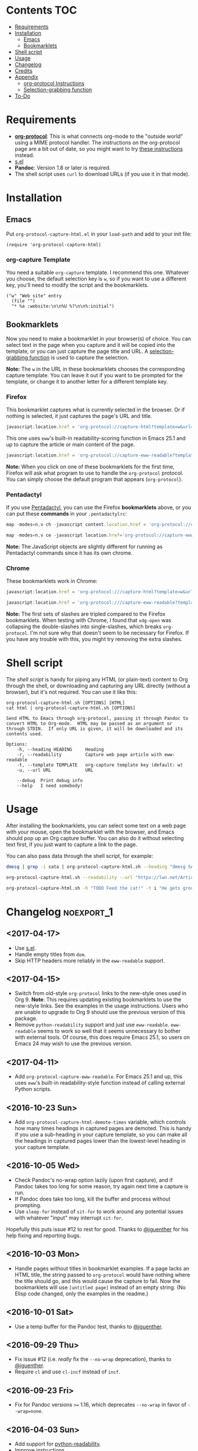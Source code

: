 #+PROPERTY: LOGGING nil

#+BEGIN_HTML
<a href=https://alphapapa.github.io/dont-tread-on-emacs/><img src="dont-tread-on-emacs-150.png" align="right"></a>
#+END_HTML

* org-protocol-capture-html                                        :noexport:

org-protocol is awesome, but browsers do a pretty poor job of turning a page's HTML content into plain-text.  However, Pandoc supports converting /from/ HTML /to/ org-mode, so we can use it to turn HTML into Org-mode content!  It can even turn HTML tables into Org tables!

* Screenshot                                                       :noexport:

Here's an example of what you get in Emacs from capturing [[http://kitchingroup.cheme.cmu.edu/blog/2014/07/17/Pandoc-does-org-mode-now/][this page]]:

[[screenshot.png]]

* Contents :TOC:
 - [[#requirements][Requirements]]
 - [[#installation][Installation]]
     - [[#emacs][Emacs]]
     - [[#bookmarklets][Bookmarklets]]
 - [[#shell-script][Shell script]]
 - [[#usage][Usage]]
 - [[#changelog][Changelog]]
 - [[#credits][Credits]]
 - [[#appendix][Appendix]]
     - [[#org-protocol-instructions][org-protocol Instructions]]
     - [[#selection-grabbing-function][Selection-grabbing function]]
 - [[#to-do][To-Do]]

* Requirements

+ *[[http://orgmode.org/worg/org-contrib/org-protocol.html][org-protocol]]*: This is what connects org-mode to the "outside world" using a MIME protocol handler.  The instructions on the org-protocol page are a bit out of date, so you might want to try [[#org-protocol-instructions][these instructions]] instead.
+ [[https://github.com/magnars/s.el][s.el]]
+ *Pandoc*: Version 1.8 or later is required.
+ The shell script uses =curl= to download URLs (if you use it in that mode).

* Installation
** Emacs

Put =org-protocol-capture-html.el= in your =load-path= and add to your init file:

#+BEGIN_SRC elisp
(require 'org-protocol-capture-html)
#+END_SRC

*** org-capture Template

You need a suitable =org-capture= template.  I recommend this one.  Whatever you choose, the default selection key is =w=, so if you want to use a different key, you'll need to modify the script and the bookmarklets.

#+BEGIN_SRC elisp
("w" "Web site" entry
  (file "")
  "* %a :website:\n\n%U %?\n\n%:initial")
#+END_SRC

** Bookmarklets

Now you need to make a bookmarklet in your browser(s) of choice.  You can select text in the page when you capture and it will be copied into the template, or you can just capture the page title and URL.  A [[#selection-grabbing-function][selection-grabbing function]] is used to capture the selection.

*Note:* The =w= in the URL in these bookmarklets chooses the corresponding capture template. You can leave it out if you want to be prompted for the template, or change it to another letter for a different template key.

*** Firefox

This bookmarklet captures what is currently selected in the browser.  Or if nothing is selected, it just captures the page's URL and title.

#+BEGIN_SRC js
  javascript:location.href = 'org-protocol://capture-html?template=w&url=' + encodeURIComponent(location.href) + '&title=' + encodeURIComponent(document.title || "[untitled page]") + '&body=' + encodeURIComponent(function () {var html = ""; if (typeof document.getSelection != "undefined") {var sel = document.getSelection(); if (sel.rangeCount) {var container = document.createElement("div"); for (var i = 0, len = sel.rangeCount; i < len; ++i) {container.appendChild(sel.getRangeAt(i).cloneContents());} html = container.innerHTML;}} else if (typeof document.selection != "undefined") {if (document.selection.type == "Text") {html = document.selection.createRange().htmlText;}} var relToAbs = function (href) {var a = document.createElement("a"); a.href = href; var abs = a.protocol + "//" + a.host + a.pathname + a.search + a.hash; a.remove(); return abs;}; var elementTypes = [['a', 'href'], ['img', 'src']]; var div = document.createElement('div'); div.innerHTML = html; elementTypes.map(function(elementType) {var elements = div.getElementsByTagName(elementType[0]); for (var i = 0; i < elements.length; i++) {elements[i].setAttribute(elementType[1], relToAbs(elements[i].getAttribute(elementType[1])));}}); return div.innerHTML;}());
#+END_SRC

This one uses =eww='s built-in readability-scoring function in Emacs 25.1 and up to capture the article or main content of the page.

#+BEGIN_SRC js
  javascript:location.href = 'org-protocol://capture-eww-readable?template=w&url=' + encodeURIComponent(location.href) + '&title=' + encodeURIComponent(document.title || "[untitled page]");
#+END_SRC

*Note:* When you click on one of these bookmarklets for the first time, Firefox will ask what program to use to handle the =org-protocol= protocol.  You can simply choose the default program that appears (=org-protocol=).

*** Pentadactyl

If you use [[http://5digits.org/pentadactyl/][Pentadactyl]], you can use the Firefox *bookmarklets* above, or you can put these *commands* in your =.pentadactylrc=:

#+BEGIN_SRC js
  map -modes=n,v ch -javascript content.location.href = 'org-protocol://capture-html?template=w&url=' + encodeURIComponent(content.location.href) + '&title=' + encodeURIComponent(content.document.title || "[untitled page]") + '&body=' + encodeURIComponent(function () {var html = ""; if (typeof content.document.getSelection != "undefined") {var sel = content.document.getSelection(); if (sel.rangeCount) {var container = document.createElement("div"); for (var i = 0, len = sel.rangeCount; i < len; ++i) {container.appendChild(sel.getRangeAt(i).cloneContents());} html = container.innerHTML;}} else if (typeof document.selection != "undefined") {if (document.selection.type == "Text") {html = document.selection.createRange().htmlText;}} var relToAbs = function (href) {var a = content.document.createElement("a"); a.href = href; var abs = a.protocol + "//" + a.host + a.pathname + a.search + a.hash; a.remove(); return abs;}; var elementTypes = [['a', 'href'], ['img', 'src']]; var div = content.document.createElement('div'); div.innerHTML = html; elementTypes.map(function(elementType) {var elements = div.getElementsByTagName(elementType[0]); for (var i = 0; i < elements.length; i++) {elements[i].setAttribute(elementType[1], relToAbs(elements[i].getAttribute(elementType[1])));}}); return div.innerHTML;}())

  map -modes=n,v ce -javascript location.href='org-protocol://capture-eww-readable?template=w&url='+encodeURIComponent(content.location.href)+'&title='+encodeURIComponent(content.document.title || "[untitled page]")
#+END_SRC

*Note:* The JavaScript objects are slightly different for running as Pentadactyl commands since it has its own chrome.

*** Chrome

These bookmarklets work in Chrome:

#+BEGIN_SRC js
  javascript:location.href = 'org-protocol:///capture-html?template=w&url=' + encodeURIComponent(location.href) + '&title=' + encodeURIComponent(document.title || "[untitled page]") + '&body=' + encodeURIComponent(function () {var html = ""; if (typeof window.getSelection != "undefined") {var sel = window.getSelection(); if (sel.rangeCount) {var container = document.createElement("div"); for (var i = 0, len = sel.rangeCount; i < len; ++i) {container.appendChild(sel.getRangeAt(i).cloneContents());} html = container.innerHTML;}} else if (typeof document.selection != "undefined") {if (document.selection.type == "Text") {html = document.selection.createRange().htmlText;}} var relToAbs = function (href) {var a = document.createElement("a"); a.href = href; var abs = a.protocol + "//" + a.host + a.pathname + a.search + a.hash; a.remove(); return abs;}; var elementTypes = [['a', 'href'], ['img', 'src']]; var div = document.createElement('div'); div.innerHTML = html; elementTypes.map(function(elementType) {var elements = div.getElementsByTagName(elementType[0]); for (var i = 0; i < elements.length; i++) {elements[i].setAttribute(elementType[1], relToAbs(elements[i].getAttribute(elementType[1])));}}); return div.innerHTML;}());

  javascript:location.href = 'org-protocol:///capture-eww-readable?template=w&url=' + encodeURIComponent(location.href) + '&title=' + encodeURIComponent(document.title || "[untitled page]");

#+END_SRC

*Note:* The first sets of slashes are tripled compared to the Firefox bookmarklets.  When testing with Chrome, I found that =xdg-open= was collapsing the double-slashes into single-slashes, which breaks =org-protocol=.  I'm not sure why that doesn't seem to be necessary for Firefox.  If you have any trouble with this, you might try removing the extra slashes.

* Shell script

The [[org-protocol-capture-html.sh][shell script]] is handy for piping any HTML (or plain-text) content to Org through the shell, or downloading and capturing any URL directly (without a browser), but it's not required.  You can use it like this:

#+BEGIN_EXAMPLE
org-protocol-capture-html.sh [OPTIONS] [HTML]
cat html | org-protocol-capture-html.sh [OPTIONS]

Send HTML to Emacs through org-protocol, passing it through Pandoc to
convert HTML to Org-mode.  HTML may be passed as an argument or
through STDIN.  If only URL is given, it will be downloaded and its
contents used.

Options:
    -h, --heading HEADING     Heading
    -r, --readability         Capture web page article with eww-readable
    -t, --template TEMPLATE   org-capture template key (default: w)
    -u, --url URL             URL

    --debug  Print debug info
    --help   I need somebody!
#+END_EXAMPLE

* Usage

After installing the bookmarklets, you can select some text on a web page with your mouse, open the bookmarklet with the browser, and Emacs should pop up an Org capture buffer.  You can also do it without selecting text first, if you just want to capture a link to the page.

You can also pass data through the shell script, for example:

#+BEGIN_SRC sh
dmesg | grep -i sata | org-protocol-capture-html.sh --heading "dmesg SATA messages" --template i

org-protocol-capture-html.sh --readability --url "https://lwn.net/Articles/615220/"

org-protocol-capture-html.sh -h "TODO Feed the cat!" -t i "He gets grouchy if I forget!"
#+END_SRC

* Changelog                                                      :noexport_1:

** <2017-04-17>

+  Use [[https://github.com/magnars/s.el][s.el]].
+  Handle empty titles from =dom=.
+  Skip HTTP headers more reliably in the =eww-readable= support.

** <2017-04-15>

+  Switch from old-style =org-protocol= links to the new-style ones used in Org 9.  *Note*: This requires updating existing bookmarklets to use the new-style links.  See the examples in the usage instructions.  Users who are unable to upgrade to Org 9 should use the previous version of this package.
+  Remove =python-readability= support and just use =eww-readable=.  =eww-readable= seems to work so well that it seems unnecessary to bother with external tools.  Of course, this does require Emacs 25.1, so users on Emacs 24 may wish to use the previous version.

** <2017-04-11>

+ Add =org-protocol-capture-eww-readable=.  For Emacs 25.1 and up, this uses =eww='s built-in readability-style function instead of calling external Python scripts.

** <2016-10-23 Sun>

+ Add =org-protocol-capture-html-demote-times= variable, which controls how many times headings in captured pages are demoted.  This is handy if you use a sub-heading in your capture template, so you can make all the headings in captured pages lower than the lowest-level heading in your capture template.

** <2016-10-05 Wed>

+  Check Pandoc's no-wrap option lazily (upon first capture), and if Pandoc takes too long for some reason, try again next time a capture is run.
+  If Pandoc does take too long, kill the buffer and process without prompting.
+  Use ~sleep-for~ instead of ~sit-for~ to work around any potential issues with whatever "input" may interrupt ~sit-for~.

Hopefully this puts issue #12 to rest for good.  Thanks to [[https://github.com/jguenther][@jguenther]] for his help fixing and reporting bugs.

** <2016-10-03 Mon>

+ Handle pages without titles in bookmarklet examples.  If a page lacks an HTML title, the string passed to =org-protocol= would have nothing where the title should go, and this would cause the capture to fail.  Now the bookmarklets will use =[untitled page]= instead of an empty string.  (No Elisp code changed, only the examples in the readme.)

** <2016-10-01 Sat>

+ Use a temp buffer for the Pandoc test, thanks to [[https://github.com/jguenther][@jguenther]].

** <2016-09-29 Thu>

+  Fix issue #12 (i.e. /really/ fix the =--no-wrap= deprecation), thanks to [[https://github.com/jguenther][@jguenther]].
+  Require =cl= and use =cl-incf= instead of =incf=.

** <2016-09-23 Fri>

+ Fix for Pandoc versions =>== 1.16, which deprecates =--no-wrap= in favor of =--wrap=none=.

** <2016-04-03 Sun>

+ Add support for [[https://github.com/buriy/python-readability][python-readability]].
+ Improve instructions.

** <2016-03-23 Wed>

+ Add URL downloading to the shell script.  Now you can run =org-protocol-capture-html.sh -u http://example.com= and it will download and capture the page.
+ Add =org-capture= template to the readme.  This will make it much easier for new users.

* Credits

+ Thanks to [[https://github.com/jguenther][@jguenther]] for helping to fix issue #12.

* Appendix

** org-protocol Instructions

*** 1. Add protocol handler

Create the file =~/.local/share/applications/org-protocol.desktop= containing:

#+BEGIN_SRC conf
  [Desktop Entry]
  Name=org-protocol
  Exec=emacsclient %u
  Type=Application
  Terminal=false
  Categories=System;
  MimeType=x-scheme-handler/org-protocol;
#+END_SRC

*Note:* Each line's key must be capitalized exactly as displayed, or it will be an invalid =.desktop= file.

Then update =~/.local/share/applications/mimeinfo.cache= by running:

-  On KDE: =kbuildsycoca4=
-  On GNOME: =update-desktop-database ~/.local/share/applications/=

*** 2. Configure Emacs

**** Init file

Add to your Emacs init file:

#+BEGIN_SRC elisp
    (server-start)
    (require 'org-protocol)
#+END_SRC

**** Capture template

You'll probably want to add a capture template something like this:

#+BEGIN_SRC elisp
  ("w" "Web site"
   entry (file+olp "~/org/inbox.org" "Web")
   "* %c :website:\n%U %?%:initial")
#+END_SRC

*Note:* Using =%:initial= instead of =%i= seems to handle multi-line content better.

This will result in a capture like this:

#+BEGIN_SRC org
   * [[http://orgmode.org/worg/org-contrib/org-protocol.html][org-protocol.el – Intercept calls from emacsclient to trigger custom actions]] :website:
   [2015-09-29 Tue 11:09] About org-protocol.el org-protocol.el is based on code and ideas from org-annotation-helper.el and org-browser-url.el.
#+END_SRC

*** 3. Configure Firefox

On some versions of Firefox, it may be necessary to add this setting. You may skip this step and come back to it if you get an error saying that Firefox doesn't know how to handle =org-protocol= links.

Open =about:config= and create a new =boolean= value named =network.protocol-handler.expose.org-protocol= and set it to =true=.

*Note:* If you do skip this step, and you do encounter the error, Firefox may replace all open tabs in the window with the error message, making it difficult or impossible to recover those tabs. It's best to use a new window with a throwaway tab to test this setup until you know it's working.

** Selection-grabbing function

This function gets the HTML from the browser's selection.  It's from [[http://stackoverflow.com/a/6668159/712624][this answer]] on StackOverflow.

#+BEGIN_SRC js
  function () {
      var html = "";

      if (typeof content.document.getSelection != "undefined") {
          var sel = content.document.getSelection();
          if (sel.rangeCount) {
              var container = document.createElement("div");
              for (var i = 0, len = sel.rangeCount; i < len; ++i) {
                  container.appendChild(sel.getRangeAt(i).cloneContents());
              }
              html = container.innerHTML;
          }
      } else if (typeof document.selection != "undefined") {
          if (document.selection.type == "Text") {
              html = document.selection.createRange().htmlText;
          }
      }

      var relToAbs = function (href) {
          var a = content.document.createElement("a");
          a.href = href;
          var abs = a.protocol + "//" + a.host + a.pathname + a.search + a.hash;
          a.remove();
          return abs;
      };
      var elementTypes = [
          ['a', 'href'],
          ['img', 'src']
      ];

      var div = content.document.createElement('div');
      div.innerHTML = html;

      elementTypes.map(function(elementType) {
          var elements = div.getElementsByTagName(elementType[0]);
          for (var i = 0; i < elements.length; i++) {
              elements[i].setAttribute(elementType[1], relToAbs(elements[i].getAttribute(elementType[1])));
          }
      });
      return div.innerHTML;
  }
#+END_SRC

Here's a one-line version of it, better for pasting into bookmarklets and such:

#+BEGIN_SRC js
  function () {var html = ""; if (typeof content.document.getSelection != "undefined") {var sel = content.document.getSelection(); if (sel.rangeCount) {var container = document.createElement("div"); for (var i = 0, len = sel.rangeCount; i < len; ++i) {container.appendChild(sel.getRangeAt(i).cloneContents());} html = container.innerHTML;}} else if (typeof document.selection != "undefined") {if (document.selection.type == "Text") {html = document.selection.createRange().htmlText;}} var relToAbs = function (href) {var a = content.document.createElement("a"); a.href = href; var abs = a.protocol + "//" + a.host + a.pathname + a.search + a.hash; a.remove(); return abs;}; var elementTypes = [['a', 'href'], ['img', 'src']]; var div = content.document.createElement('div'); div.innerHTML = html; elementTypes.map(function(elementType) {var elements = div.getElementsByTagName(elementType[0]); for (var i = 0; i < elements.length; i++) {elements[i].setAttribute(elementType[1], relToAbs(elements[i].getAttribute(elementType[1])));}}); return div.innerHTML;}
#+END_SRC

* To-Do                                                          :noexport_1:

** TODO Add link to Mac OS X article

[[https://blog.aaronbieber.com/2016/11/24/org-capture-from-anywhere-on-your-mac.html][This article]] would be helpful for Mac users in setting up org-protocol.

** TODO File-based capturing

Pentadactyl has the =:write= command, which can write a page's HTML to a file, or to a command, like =:write !org-protocol-capture-html.sh=.  This should make it easy to implement file-based capturing, which would pass HTML through a temp file rather than as an argument, and this would work around the argument-length limit that we occasionally run into.

All that should be necessary is to:

1. Add a new sub-protocol =capture-file= that receives a path to a file instead of a URL to a page.
     - It should probably delete the file after finishing the capture, to avoid leaving temp files laying around, so it should protect against deleting random files.  Probably the best way to do this would be to define a directory and a prefix, and any files not in that directory and not having that prefix should not be deleted.
2. Add a options to =org-protocol-capture-html.sh= to capture with files.
     - This should have two methods:
         + Pass the path to an existing file, which will then be passed to Emacs.
         + Pass content via =STDIN=, write it to a tempfile, and pass the tempfile's path to Emacs.  The tempfile should go in the directory and have the prefix so that Emacs knows it's safe to delete that file.
3. Document how to integrate this with Pentadactyl.  It should be very simple, like =:write !org-protocol-capture-html --tempfile=.
     - This would, by default, pass the entire content of the page.  It would be good to also be able to capture only the selection, and to be able to use Readability on the result.  Here's an example from the Pentadactyl manual that seems to show using JavaScript to fill arguments to the command:

#+BEGIN_EXAMPLE txt
  :com! search-selection,ss -bang -nargs=? -complete search
  \ -js commands.execute((bang ? open : tabopen )
  \ + args + + buffer.currentWord)
#+END_EXAMPLE

        However, I don't see how this would allow writing different content to =STDIN=, only arguments.  So this might not be possible without modifying Pentadactyl and/or using a separate Firefox extension.  [[file:~/src/dactyl/common/modules/buffer.jsm::commands.add(%5B"sav%5Beas%5D",%20"w%5Brite%5D"%5D,][Here]] is the source for the =:write= command, and [[file:~/Temp/src/dactyl/common/modules/storage.jsm::write:%20function%20write(buf,%20mode,%20perms,%20encoding)%20{][here]] for the underlying JS function.  And you can see [[file:~/src/dactyl/common/modules/io.jsm::%5B"exec",%20">"%20%2B%20shellEscape(stdout.path),%20"2>&1",%20"<"%20%2B%20shellEscape(stdin.path),][here]] how it uses temp files to pass =STDIN= to commands.


** Handle long chunks of HTML

If you try to capture too long a chunk of HTML, it will fail with "argument list too long errors" from =emacsclient=.  To work around this will require capturing via STDIN instead of arguments.  Since org-protocol is based on using URLs, this will probably require using a shell script and a new Emacs function, and perhaps another MIME protocol-handler.  Even then, it might still run into problems, because the data is passed to the shell script as an argument in the protocol-handler.  Working around that would probably require a non-protocol-handler-based method using a browser extension to send the HTML directly via STDIN.  Might be possible with Pentadactyl instead of making an entirely new browser extension.  Also, maybe the [[https://addons.mozilla.org/en-US/firefox/addon/org-mode-capture/][Org-mode Capture]] Firefox extension could be extended (...) to do this.

However, most of the time, this is not a problem.

** Package for MELPA

This would be nice.
